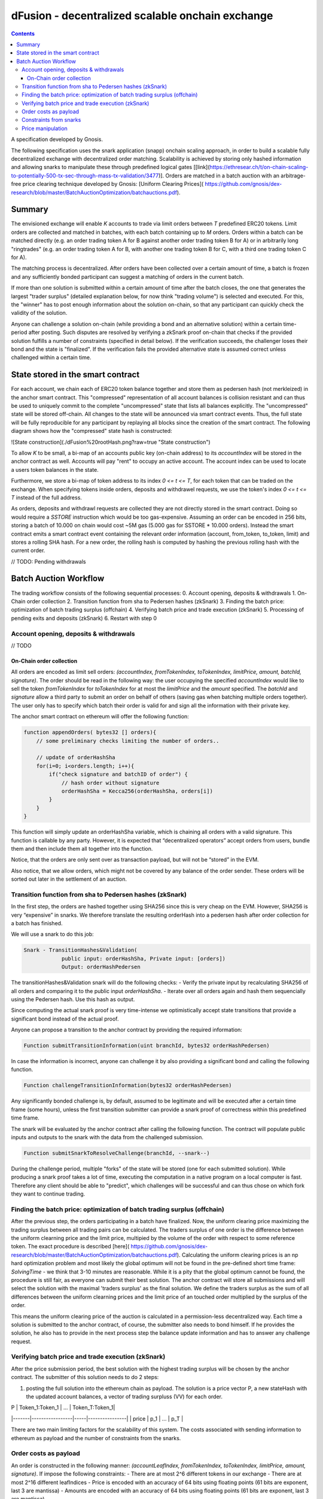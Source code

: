 

=================================================
dFusion - decentralized scalable onchain exchange
=================================================

.. contents::

A specification developed by Gnosis.

The following specification uses the snark application (snapp) onchain scaling approach, in order to build a scalable fully decentralized exchange with decentralized order matching. 
Scalability is achieved by storing only hashed information and allowing snarks to manipulate these through predefined logical gates [[link](https://ethresear.ch/t/on-chain-scaling-to-potentially-500-tx-sec-through-mass-tx-validation/3477)].
Orders are matched in a batch auction with an arbitrage-free price clearing technique developed by Gnosis: [Uniform Clearing Prices]( https://github.com/gnosis/dex-research/blob/master/BatchAuctionOptimization/batchauctions.pdf).

Summary
=======

The envisioned exchange will enable `K` accounts to trade via limit orders between `T` predefined ERC20 tokens.
Limit orders are collected and matched in batches, with each batch containing up to `M` orders. 
Orders within a batch can be matched directly (e.g. an order trading token A for B against another order trading token B for A) or in arbitrarily long "ringtrades" (e.g. an order trading token A for B, with another one trading token B for C, with a third one trading token C for A).

The matching process is decentralized.
After orders have been collected over a certain amount of time, a batch is frozen and any sufficiently bonded participant can suggest a matching of orders in the current batch.

If more than one solution is submitted within a certain amount of time after the batch closes, the one that generates the largest "trader surplus" (detailed explanation below, for now think "trading volume") is selected and executed.
For this, the "winner" has to post enough information about the solution on-chain, so that any participant can quickly check the validity of the solution.

Anyone can challenge a solution on-chain (while providing a bond and an alternative solution) within a certain time-period after posting.
Such disputes are resolved by verifying a zkSnark proof on-chain that checks if the provided solution fulfills a number of constraints (specified in detail below).
If the verification succeeds, the challenger loses their bond and the state is "finalized". 
If the verification fails the provided alternative state is assumed correct unless challenged within a certain time.

State stored in the smart contract
==================================

For each account, we chain each of ERC20 token balance together and store them as pedersen hash (not merkleized) in the anchor smart contract.
This "compressed" representation of all account balances is collision resistant and can thus be used to uniquely commit to the complete "uncompressed" state that lists all balances explicitly.
The "uncompressed" state will be stored off-chain.
All changes to the state will be announced via smart contract events.
Thus, the full state will be fully reproducible for any participant by replaying all blocks since the creation of the smart contract.
The following diagram shows how the "compressed" state hash is constructed:

![State construction](./dFusion%20rootHash.png?raw=true "State construction")

To allow `K` to be small, a bi-map of an accounts public key (on-chain address) to its `accountIndex` will be stored in the anchor contract as well. 
Accounts will pay "rent" to occupy an active account. The account index can be used to locate a users token balances in the state.

Furthermore, we store a bi-map of token address to its index `0 <= t <= T`, for each token that can be traded on the exchange.
When specifying tokens inside orders, deposits and withdrawel requests, we use the token's index `0 <= t <= T` instead of the full address.

As orders, deposits and withdrawl requests are collected they are not directly stored in the smart contract.
Doing so would require a `SSTORE` instruction which would be too gas-expensive.
Assuming an order can be encoded in 256 bits, storing a batch of 10.000 on chain would cost ~5M gas (5.000 gas for SSTORE * 10.000 orders).
Instead the smart contract emits a smart contract event containing the relevant order information (account, from_token, to_token, limit) and stores a rolling SHA hash.
For a new order, the rolling hash is computed by hashing the previous rolling hash with the current order.

// TODO: Pending withdrawals

Batch Auction Workflow
======================

The trading workflow consists of the following sequential processes:
0. Account opening, deposits & withdrawals
1. On-Chain order collection
2. Transition function from sha to Pedersen hashes (zkSnark)
3. Finding the batch price: optimization of batch trading surplus (offchain)
4. Verifying batch price and trade execution (zkSnark)
5. Processing of pending exits and deposits (zkSnark)
6. Restart with step 0

Account opening, deposits & withdrawals
---------------------------------------

// TODO

On-Chain order collection
~~~~~~~~~~~~~~~~~~~~~~~~~

All orders are encoded as limit sell orders: `(accountIndex, fromTokenIndex, toTokenIndex, limitPrice, amount, batchId, signature)`.
The order should be read in the following way: the user occupying the specified *accountIndex* would like to sell the token *fromTokenIndex* for *toTokenIndex* for at most the *limitPrice* and the *amount* specified.
The *batchId* and *signature* allow a third party to submit an order on behalf of others (saving gas when batching multiple orders together).
The user only has to specify which batch their order is valid for and sign all the information with their private key.

The anchor smart contract on ethereum will offer the following function:

.. code:: python

    function appendOrders( bytes32 [] orders){ 
        // some preliminary checks limiting the number of orders..

        // update of orderHashSha
        for(i=0; i<orders.length; i++){
            if("check signature and batchID of order") {
                // hash order without signature
                orderHashSha = Kecca256(orderHashSha, orders[i]) 
            }
        }
    }


This function will simply update an orderHashSha variable, which is chaining all orders with a valid signature. This function is callable by any party. 
However, it is expected that “decentralized operators” accept orders from users, bundle them and then include them all together into the function. 

Notice, that the orders are only sent over as transaction payload, but will not be “stored” in the EVM.

Also notice, that we allow orders, which might not be covered by any balance of the order sender. 
These orders will be sorted out later in the settlement of an auction.

Transition function from sha to Pedersen hashes (zkSnark)
---------------------------------------------------------

In the first step, the orders are hashed together using SHA256 since this is very cheap on the EVM. 
However, SHA256 is very “expensive” in snarks. 
We therefore translate the resulting orderHash into a pedersen hash after order collection for a batch has finished. 

We will use a snark to do this job:

.. code:: python

    Snark - TransitionHashes&Validation(
                public input: orderHashSha, Private input: [orders])
                Output: orderHashPedersen

The transitionHashes&Validation snark will do the following checks:
- Verify the private input by recalculating SHA256 of all orders and comparing it to the public input `orderHashSha`.
- Iterate over all orders again and hash them sequencially using the Pedersen hash. 
Use this hash as output.

Since computing the actual snark proof is very time-intense we optimistically accept state transitions that provide a significant bond instead of the actual proof.

Anyone can propose a transition to the anchor contract by providing the required information:

.. code:: python

    Function submitTransitionInformation(uint branchId, bytes32 orderHashPedersen)


In case the information is incorrect, anyone can challenge it by also providing a significant bond and calling the following function.

.. code:: python

    Function challengeTransitionInformation(bytes32 orderHashPedersen)

Any significantly bonded challenge is, by default, assumed to be legitimate and will be executed after a certain time frame (some hours), unless the first transition submitter can provide a snark proof of correctness within this predefined time frame.

The snark will be evaluated by the anchor contract after calling the following function. 
The contract will populate public inputs and outputs to the snark with the data from the challenged submission.

.. code:: python

    Function submitSnarkToResolveChallenge(branchId, --snark--)


During the challenge period, multiple "forks" of the state will be stored (one for each submitted solution). 
While producing a snark proof takes a lot of time, executing the computation in a native program on a local computer is fast. 
Therefore any client should be able to "predict", which challenges will be successful and can thus chose on which fork they want to continue trading.

Finding the batch price: optimization of batch trading surplus (offchain)
-------------------------------------------------------------------------

After the previous step, the orders participating in a batch have finalized. 
Now, the uniform clearing price maximizing the trading surplus between all trading pairs can be calculated. 
The traders surplus of one order is the difference between the uniform clearning price and the limit price, multipied by the volume of the order with respect to some reference token. 
The exact procedure is described [here]( https://github.com/gnosis/dex-research/blob/master/BatchAuctionOptimization/batchauctions.pdf). 
Calculating the uniform clearing prices is an np hard optimization problem and most likely the global optimum will not be found in the pre-defined short time frame: `SolvingTime` - we think that 3-10 minutes are reasonable. While it is a pity that the global optimum cannot be found, the procedure is still fair, as everyone can submit their best solution. 
The anchor contract will store all submissions and will select the solution with the maximal 'traders surplus' as the final solution. 
We define the traders surplus as the sum of all differences between the uniform clearning prices and the limit price of an touched order multiplied by the surplus of the order.

This means the uniform clearing price of the auction is calculated in a permission-less decentralized way.  
Each time a solution is submitted to the anchor contract, of course, the submitter also needs to bond himself. 
If he provides the solution, he also has to provide in the next process step the balance update information and has to answer any challenge request.


Verifying batch price and trade execution (zkSnark)
---------------------------------------------------

After the price submission period, the best solution with the highest trading surplus will be chosen by the anchor contract. 
The submitter of this solution needs to do 2 steps:

1) posting the full solution into the ethereum chain as payload. The solution is a price vector P, a new stateHash with the updated account balances, a vector of trading surpluss (VV) for each order.

| P     | Token_1:Token_1 | ... | Token_T:Token_1|
|-------|-----------------|-----|----------------| 
| price | p_1             | ... | p_T            |

=====  =================  =====  ================= 
 P      Token_1:Token_1    ...    Token_T:Token_1 
-----  -----------------  -----  -----------------
price   p_1                ...    p_T
-----  -----------------  -----  -----------------


`P` is only the price vector of all prices relative to a reference token `Token_1`. As prices are arbitrage-free, we can calculate the `price Token_i: Token_k = (Token_i:Token_1):(Token_1:Token_k)`

Unfortunately, not all orders below the limit price will be filled completely. 
It might happen that the account sending the order might not have the balance required to settle the sell order. 
We are calling these "uncovered orders" and they need to be excluded or only partly be filled. 
Because of this, the solution submitter must provide the fraction of the traded surplus for each order:

| VV       | order_1 | ... | order_K |
|----------|---------| --- | ---     |
| fraction | o_1     | --- | o_K     |



These two parts of the solution: VV and P are provided as data payload to the anchor contract which will sha-hash them together into `hashBatchInfo`.

Now, everyone can check whether the provided solution is actually a valid one. If it is not valid, then anyone can challenge the solution submitter. If this happens, the solution submitter needs to prove that his solution is correct by providing the following snark:

.. code:: python

    Snark - applyAuction(
        Public: state,
        Public: tradingWelfare,
        Public: hashBatchInfo,
        Public: orderHashPedersen,
        Private: priceMatrix PxP,
        Private: volumeVector
        Private: balances
        Private: orders,
        Output: newstate
    )

The snark would check the following things:

- `priceMatrix` has actually the values as induced by the `hashBatchInfo` (with sha)
- `orderVolume` VV has actually the values induced by the `hashBatchInfo` (with sha)
- verify `[tok_j_i for 0<j<K & 0<i<=T]` hashes to `state` (with pedersen)

- let `currentOrderHash = 0`
- for order in [orders]
    - read the potentially fractional surplus of the order
    - update the balance by subtracting sell volume
    - update the balance by adding buy volume
    - Keep track of the total `selling surplus` per token
    - Keep track of the total `buying surplus` per token
    - Keep track of the total `selling volume` per token
    - Keep track of the total `buying volume ` per token
    - update `currentOrderHash = hash(currentOrderHash, order)` (with pedersen)
    
- For all token, check that `selling volume == buying volume`
- Check that `selling surplus + buying surplus == tradingWelfare`
- Check that `currentOrderHash == orderHashPedersen`
- For all balances, check that `balance > 0` and calculate/return `newstate`

Processing of pending exits and deposits (zkSnark)
--------------------------------------------------

Deposits and withdraws need to be processed and incorporated into the 'stateHash' as well. For this, we make again use of snarks and specific challenging periods.

In order to deposit funds into the exchange, one would send funds into the following function of the anchor contract:

.. code:: python

    Function deposit ( address token, uint amount){
        // verify that not too much deposits have already been done,

        // sending of funds
        require( Token(token).transferFrom(...))
        
        uint accountIndex = ... //lookup accountIndex from msg.sender

        // Storing deposit information
        depositHash[blocknr/20] = sha256(depositHash[blocknr/20], accountIndex, amount, token) 
    }


That means that all the depositing information are stored in a bytes32 `depositHash`. Each 20 ethereum blocks, we store all the occurring `depositsHash` in a unique hash.

The deposits can be incorporated by any significantly bonded party by calling the following function:

.. code:: python

    Function incorporateDeposits(uint blockNr, bytes32 newState)

This function would update the `state` by incorporating the deposits received from `blockNr` to `blockNr+19`.

Everyone can check whether the `stateRH` has been updated correctly. If it has not been updated correctly, then the person submitting this solution can be challenged by providing a bond.

To resolve the challenge one must provide the following snark:

.. code:: python

    snark-deposits( 
            Public: oldState
            Public: depositHash
            Private: [deposit informations]
            Private: [old balances] 
            Output: newState
    )


This snark would check that:

- By SHA256 hashing the `[deposit information]`, we are getting the `depositHash`
- Calculate the stateHash based on current balances and make sure it matches input
- for( deposits in `[deposit information]`)
    - Update the leaf with the current balance,
- Recalculate the stateHash based on updated balances
        

Something quite similar will be done with exit requests. If a user wants to exit, they first need to do an exit request by calling the following function in the anchor contract:

.. code:: python

    Function exitRequest ( address token, uint amount){
        // verify that not too much exists request have already been done,

        uint accountIndex = ... //lookup accountIndex from msg.sender
        
        // Storing deposit information
        exitRequestHash[blocknr/20] = sha256(exitRequestHash[blocknr/20], accountIndex, amount, token) 
    }


Then any significantly bonded party can incorporate these bundled exit requests into the current stateRH by calling the following function:

.. code:: python

    Function incorporateWithdrawals(uint blockNr, bytes32 newState, bytes32 withdrawalRH)


Here, all withdrawal requests are processed, which were registered between the blocks blockNr and blockNr+19. `withdrawalRH` is the merkle root of all valid finalized withdrawals for the given block period.

Again, if the incorporatedWithdrawals results were incorrectly provided, this can be challenged. In case it is challenged, the solution submitter needs to provide the snark proof:

.. code:: python

    snark-withdrawals( 
            Public oldState
            Public: newState
            Public: exitRequestHash
            Private: [exitRequest informaiton]
            Private: [current balances] 
            Output: withdrawalRH
    )


This snark would check that:

- By hashing the `[exitRequest informaiton]`, we are getting the `exitRequestHash`
- Calculate the stateHash based on current balances and make sure it matches input
- for( withdrawal in `[exitRequest information]`) 
    - if `withdrawal.amount <= stateRHToken.amount`
        - Update the leaf with the current balance
        - incorporate the `withdrawal.amount` into `withdrawalRH`
- Recalculate the stateHash based on updated balances

After the challenge period has passed, any user can trigger their withdrawal by providing Merkle proof of the balance stored in `withdrawalAmounts[blockNr]`.

.. code:: python

    Function processWithdrawal(uint blockNrOfReg, uint amount, address token, bytes MerkleProof){
        // Ensure sufficient time has passed
        require(blockNrOfReg + TimeDelta < now)

        // Verify that withdrawal is legit
        require(withdrawalAmounts[blockNrOfReg].CheckInclusionProof(amount, MerkleProof))

        // Update withdrawalAmounts[blockNrOfReg]

        // Transfer tokens
        require(Token(token).transfer(..))
    }

Feasibility-study
=================

There are two main limiting factors for the scalability of this system. The costs associated with sending information to ethereum as payload and the number of constraints from the snarks.

Order costs as payload
----------------------

An order is constructed in the following manner: `(accountLeafIndex, fromTokenIndex, toTokenIndex, limitPrice, amount, signature)`. If impose the following constraints: 
- There are at most 2^6 different tokens in our exchange
- There are at most 2^16 different leafIndices
- Price is encoded with an accuracy of 64 bits using floating points (61 bits are exponent, last 3 are mantissa) 
- Amounts are encoded with an accuracy of 64 bits using floating points (61 bits are exponent, last 3 are mantissa)

Then we can store any order in 2 bytes32 and the total gas costs to k orders would be:

.. code:: python

    transaction initiation costs + k* order as payload costs + k* signature verification cost + k* hashing costs + updating the orderHashSha 
    21000+k*(6+16+16+64+64)*68/8+k*3000+k*60+5000 


This means that up to 1000 orders can be stored within a single ethereum block .

Constraints from snarks
-----------------------

The DIZK paper showed that it is possible to calculate snarks for up to several billion constraints. 
However, the parallelization described in this methods only works if the prime-1 of the underlying elliptic curve is sufficiently often divisible by 2. 
The prime-1 of the alt-bn128 curve from ethereum is divisible by 2^28 and hence, we can compute snarks for the constraints system with up to 2^28 ~ 268M constraints.

Certainly, our biggest constraint system comes with the snark checking the actual trade and updating all balances. 
In the following, we estimate the number of circuits by estimating how often we have to hash something.
Such and estimation should suffice, as the total number of constraints is heavily dominated by the circuits of the hash function.

In the snark-applyAuction the snark circuits are dominated by the following operations:

- Check price matrix, trading welfare volume matches SHA256
    - #sha_constraints * ((bits_per_volume * orders) + (bits_per_float * tokens))
- Calculate sateHash (both old/new)
    - #pedersen_constraints * #accounts * #tokens * bits_per_float * 2
- Order hash validation
    - #pedersen_constraints * #order * #bits_per_order

We think that we can solve this problem e.g. for 100 tokens, 1k accounts and 10k orders per batch.

Price manipulation  
------------------

One concern is that the limited space of orders is filled up by an attacker, after a profitable market order (an order with a low limit sell price) was submitted. 
This way, the attacker could prevent fair price finding, as others wouldn't be able to submit their legitimate orders. 
Consequently, the attacker could profit from the off-price by buying the market order cheaply.

This can be prevent by two methods:

- **Order encryption:** Order can be encrypted using a distributed key generation scheme and only be decrypted after the order finalization is finished. 
Then the attacker would not be aware of the good price of an "market order".
- **Futures on order-participation:** A significant proportion (say 98%) of the order space would be distributed using the usual fee model while the rest (say 2%) could be reserved for people, who used their GNO/OWl or some other token. 
This way it would be much harder for an attacker to fill the order space.
